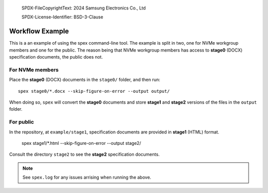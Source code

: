   SPDX-FileCopyrightText: 2024 Samsung Electronics Co., Ltd

  SPDX-License-Identifier: BSD-3-Clause


Workflow Example
================

This is a an example of using the spex command-line tool. The example is split
in two, one for NVMe workgroup members and one for the public. The reason being
that NVMe workgroup members has access to **stage0** (DOCX) specification
documents, the public does not.

For NVMe members
----------------

Place the **stage0** (DOCX) documents in the ``stage0/`` folder, and then run::

  spex stage0/*.docx --skip-figure-on-error --output output/

When doing so, ``spex`` will convert the **stage0** documents and store
**stage1** and **stage2** versions of the files in the ``output`` folder.

For public
----------

In the repository, at ``example/stage1``, specification documents are provided
in **stage1** (HTML) format.

  spex stage1/*.html --skip-figure-on-error --output stage2/

Consult the directory ``stage2`` to see the **stage2** specification documents.

.. note::
   See ``spex.log`` for any issues arrising when running the above.
